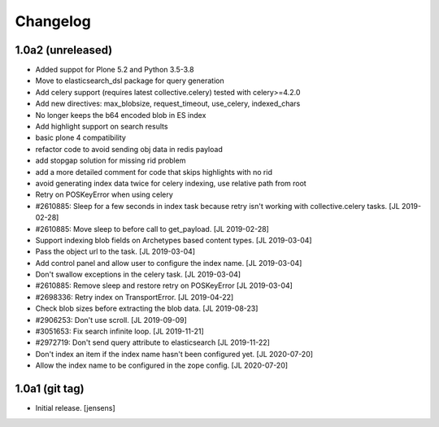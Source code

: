 Changelog
=========

1.0a2 (unreleased)
------------------

- Added suppot for Plone 5.2 and Python 3.5-3.8

- Move to elasticsearch_dsl package for query generation

- Add celery support (requires latest collective.celery) tested with celery>=4.2.0

- Add new directives: max_blobsize, request_timeout, use_celery, indexed_chars

- No longer keeps the b64 encoded blob in ES index

- Add highlight support on search results

- basic plone 4 compatibility

- refactor code to avoid sending obj data in redis payload

- add stopgap solution for missing rid problem

- add a more detailed comment for code that skips highlights with no rid

- avoid generating index data twice for celery indexing, use relative path from root

- Retry on POSKeyError when using celery

- #2610885: Sleep for a few seconds in index task because retry isn't working
  with collective.celery tasks.
  [JL 2019-02-28]

- #2610885: Move sleep to before call to get_payload.
  [JL 2019-02-28]

- Support indexing blob fields on Archetypes based content types.
  [JL 2019-03-04]

- Pass the object url to the task.
  [JL 2019-03-04]

- Add control panel and allow user to configure the index name.
  [JL 2019-03-04]

- Don't swallow exceptions in the celery task.
  [JL 2019-03-04]

- #2610885: Remove sleep and restore retry on POSKeyError
  [JL 2019-03-04]

- #2698336: Retry index on TransportError.
  [JL 2019-04-22]

- Check blob sizes before extracting the blob data.
  [JL 2019-08-23]

- #2906253: Don't use scroll.
  [JL 2019-09-09]

- #3051653: Fix search infinite loop.
  [JL 2019-11-21]

- #2972719: Don't send query attribute to elasticsearch
  [JL 2019-11-22]

- Don't index an item if the index name hasn't been configured yet.
  [JL 2020-07-20]

- Allow the index name to be configured in the zope config.
  [JL 2020-07-20]


1.0a1 (git tag)
---------------

- Initial release.
  [jensens]
